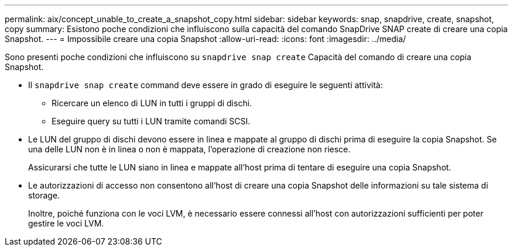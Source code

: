 ---
permalink: aix/concept_unable_to_create_a_snapshot_copy.html 
sidebar: sidebar 
keywords: snap, snapdrive, create, snapshot, copy 
summary: Esistono poche condizioni che influiscono sulla capacità del comando SnapDrive SNAP create di creare una copia Snapshot. 
---
= Impossibile creare una copia Snapshot
:allow-uri-read: 
:icons: font
:imagesdir: ../media/


[role="lead"]
Sono presenti poche condizioni che influiscono su `snapdrive snap create` Capacità del comando di creare una copia Snapshot.

* Il `snapdrive snap create` command deve essere in grado di eseguire le seguenti attività:
+
** Ricercare un elenco di LUN in tutti i gruppi di dischi.
** Eseguire query su tutti i LUN tramite comandi SCSI.


* Le LUN del gruppo di dischi devono essere in linea e mappate al gruppo di dischi prima di eseguire la copia Snapshot. Se una delle LUN non è in linea o non è mappata, l'operazione di creazione non riesce.
+
Assicurarsi che tutte le LUN siano in linea e mappate all'host prima di tentare di eseguire una copia Snapshot.

* Le autorizzazioni di accesso non consentono all'host di creare una copia Snapshot delle informazioni su tale sistema di storage.
+
Inoltre, poiché funziona con le voci LVM, è necessario essere connessi all'host con autorizzazioni sufficienti per poter gestire le voci LVM.


